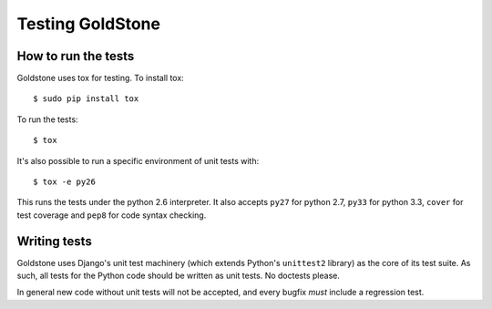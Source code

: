 =================
Testing GoldStone
=================

How to run the tests
====================

Goldstone uses tox for testing. To install tox::

    $ sudo pip install tox

To run the tests::

    $ tox
   
It's also possible to run a specific environment of unit tests with::

    $ tox -e py26

This runs the tests under the python 2.6 interpreter. It also accepts ``py27`` for python 2.7, ``py33`` for python 3.3, ``cover`` for test coverage and ``pep8`` for code syntax checking.

Writing tests
=============

Goldstone uses Django's unit test machinery (which extends Python's ``unittest2`` library) as the core of its test suite. As such, all tests for the Python code should be written as unit tests. No doctests please.

In general new code without unit tests will not be accepted, and every bugfix *must* include a regression test.

